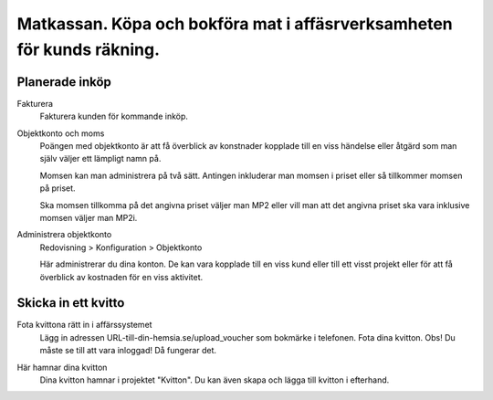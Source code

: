 .. _localorexportsalestax:

.. index::
   single: Matkassan. Ett exempel när ett företag (kunden) beställer en tjänst, 
   att laga mat tillsammans, men uppdragsgivaren vill ha en "matkassa" att 
   köpa mat för i förskott.  

========================================
Matkassan. Köpa och bokföra mat i affäsrverksamheten för kunds räkning.
========================================


Planerade inköp
------------


Fakturera
    Fakturera kunden för kommande inköp.


.. image:: images/matkassan2_01.png



Objektkonto och moms
    Poängen med objektkonto är att få överblick av konstnader kopplade till en viss händelse eller åtgärd som man själv väljer ett lämpligt namn på. 
    
    Momsen kan man administrera på två sätt. Antingen inkluderar man momsen i priset eller så tillkommer momsen på priset.
    
    Ska momsen tillkomma på det angivna priset väljer man MP2 eller vill man att det angivna priset ska vara inklusive momsen väljer man MP2i.


.. image:: images/matkassan2_02.png


Administrera objektkonto
    Redovisning > Konfiguration > Objektkonto
    
    Här administrerar du dina konton. De kan vara kopplade till en viss kund eller till ett visst projekt eller för att få överblick av kostnaden för en viss aktivitet.

.. image:: images/matkassan2_03.png


.. image:: images/matkassan2_04.png


Skicka in ett kvitto
------------


Fota kvittona rätt in i affärssystemet
    Lägg in adressen URL-till-din-hemsia.se/upload_voucher som bokmärke i telefonen. Fota dina kvitton. Obs! Du måste se till att vara inloggad! Då fungerar det.


.. image:: images/matkassan2_kvitto1.png


Här hamnar dina kvitton
    Dina kvitton hamnar i projektet "Kvitton". Du kan även skapa och lägga till kvitton i efterhand.
    

.. image:: images/matkassan2_kvitto2.png


.. image:: images/matkassan2_kvitto3.png


.. image:: images/matkassan2_kvitto4.png







